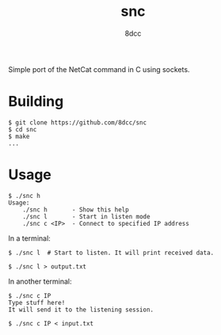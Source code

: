 #+TITLE: snc
#+OPTIONS: toc:nil
#+STARTUP: showeverything
#+AUTHOR: 8dcc

Simple port of the NetCat command in C using sockets.

* Building

#+begin_src console
$ git clone https://github.com/8dcc/snc
$ cd snc
$ make
...
#+end_src

* Usage

#+begin_src console
$ ./snc h
Usage:
    ./snc h       - Show this help
    ./snc l       - Start in listen mode
    ./snc c <IP>  - Connect to specified IP address
#+end_src

In a terminal:

#+begin_src console
$ ./snc l  # Start to listen. It will print received data.

$ ./snc l > output.txt
#+end_src

In another terminal:

#+begin_src console
$ ./snc c IP
Type stuff here!
It will send it to the listening session.

$ ./snc c IP < input.txt
#+end_src
